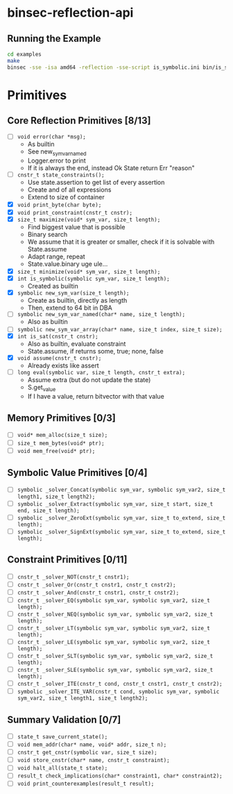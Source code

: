 * binsec-reflection-api

** Running the Example

#+begin_src bash
cd examples
make
binsec -sse -isa amd64 -reflection -sse-script is_symbolic.ini bin/is_symbolic.snapshot
#+end_src

* Primitives
** Core Reflection Primitives [8/13]
- [ ] ~void error(char *msg);~
  + As builtin
  + See new_sym_var_named
  + Logger.error to print
  + If it is always the end, instead Ok State return Err "reason"
- [ ] ~cnstr_t state_constraints();~
  + Use state.assertion to get list of every assertion
  + Create and of all expressions
  + Extend to size of container
- [X] ~void print_byte(char byte);~
- [X] ~void print_constraint(cnstr_t cnstr);~
- [X] ~size_t maximize(void* sym_var, size_t length);~
  + Find biggest value that is possible
  + Binary search
  + We assume that it is greater or smaller, check if it is solvable with State.assume
  + Adapt range, repeat
  + State.value.binary uge ule...
- [X] ~size_t minimize(void* sym_var, size_t length);~
- [X] ~int is_symbolic(symbolic sym_var, size_t length);~
  + Created as builtin
- [X] ~symbolic new_sym_var(size_t length);~
  + Create as builtin, directly as length
  + Then, extend to 64 bit in DBA
- [ ] ~symbolic new_sym_var_named(char* name, size_t length);~
  + Also as builtin
- [ ] ~symbolic new_sym_var_array(char* name, size_t index, size_t size);~
- [X] ~int is_sat(cnstr_t cnstr);~
  + Also as builtin, evaluate constraint
  + State.assume, if returns some, true; none, false
- [X] ~void assume(cnstr_t cnstr);~
  + Already exists like assert
- [ ] ~long eval(symbolic var, size_t length, cnstr_t extra);~
  + Assume extra (but do not update the state)
  + S.get_value
  + If I have a value, return bitvector with that value

** Memory Primitives [0/3]
- [ ] ~void* mem_alloc(size_t size);~
- [ ] ~size_t mem_bytes(void* ptr);~
- [ ] ~void mem_free(void* ptr);~

** Symbolic Value Primitives [0/4]
- [ ] ~symbolic _solver_Concat(symbolic sym_var, symbolic sym_var2, size_t length1, size_t length2);~
- [ ] ~symbolic _solver_Extract(symbolic sym_var, size_t start, size_t end, size_t length);~
- [ ] ~symbolic _solver_ZeroExt(symbolic sym_var, size_t to_extend, size_t length);~
- [ ] ~symbolic _solver_SignExt(symbolic sym_var, size_t to_extend, size_t length);~

** Constraint Primitives [0/11]
- [ ] ~cnstr_t _solver_NOT(cnstr_t cnstr1);~
- [ ] ~cnstr_t _solver_Or(cnstr_t cnstr1, cnstr_t cnstr2);~
- [ ] ~cnstr_t _solver_And(cnstr_t cnstr1, cnstr_t cnstr2);~
- [ ] ~cnstr_t _solver_EQ(symbolic sym_var, symbolic sym_var2, size_t length);~
- [ ] ~cnstr_t _solver_NEQ(symbolic sym_var, symbolic sym_var2, size_t length);~
- [ ] ~cnstr_t _solver_LT(symbolic sym_var, symbolic sym_var2, size_t length);~
- [ ] ~cnstr_t _solver_LE(symbolic sym_var, symbolic sym_var2, size_t length);~
- [ ] ~cnstr_t _solver_SLT(symbolic sym_var, symbolic sym_var2, size_t length);~
- [ ] ~cnstr_t _solver_SLE(symbolic sym_var, symbolic sym_var2, size_t length);~
- [ ] ~cnstr_t _solver_ITE(cnstr_t cond, cnstr_t cnstr1, cnstr_t cnstr2);~
- [ ] ~symbolic _solver_ITE_VAR(cnstr_t cond, symbolic sym_var, symbolic sym_var2, size_t length1, size_t length2);~

** Summary Validation [0/7]
- [ ] ~state_t save_current_state();~
- [ ] ~void mem_addr(char* name, void* addr, size_t n);~
- [ ] ~cnstr_t get_cnstr(symbolic var, size_t size);~
- [ ] ~void store_cnstr(char* name, cnstr_t constraint);~
- [ ] ~void halt_all(state_t state);~
- [ ] ~result_t check_implications(char* constraint1, char* constraint2);~
- [ ] ~void print_counterexamples(result_t result);~
